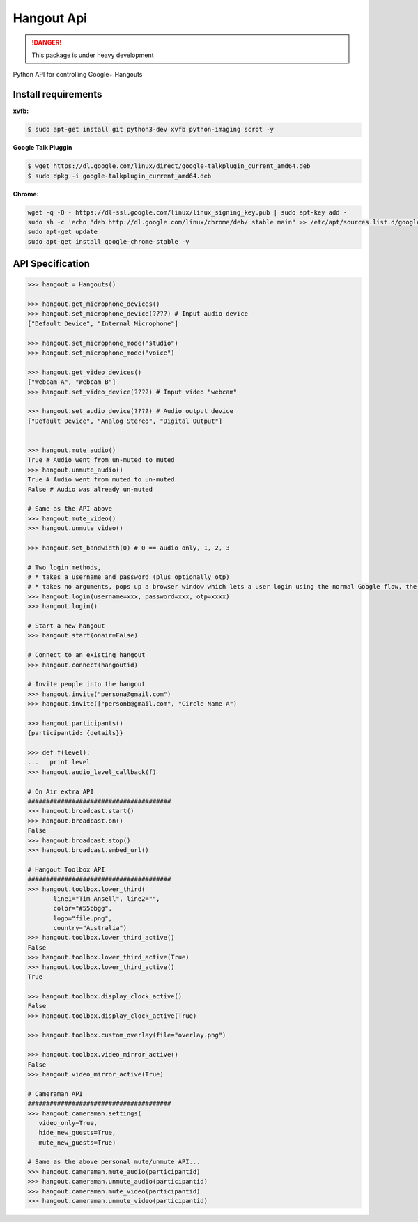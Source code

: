 Hangout Api
============

.. DANGER::
   This package is under heavy development


Python API for controlling Google+ Hangouts


********************
Install requirements
********************

**xvfb:**

.. code:: bash

    $ sudo apt-get install git python3-dev xvfb python-imaging scrot -y

**Google Talk Pluggin**

.. code:: bash

    $ wget https://dl.google.com/linux/direct/google-talkplugin_current_amd64.deb
    $ sudo dpkg -i google-talkplugin_current_amd64.deb

**Chrome:**

.. code:: bash

    wget -q -O - https://dl-ssl.google.com/linux/linux_signing_key.pub | sudo apt-key add -
    sudo sh -c 'echo "deb http://dl.google.com/linux/chrome/deb/ stable main" >> /etc/apt/sources.list.d/google.list'
    sudo apt-get update
    sudo apt-get install google-chrome-stable -y


*****************
API Specification
*****************

.. code:: python

    >>> hangout = Hangouts()

    >>> hangout.get_microphone_devices()
    >>> hangout.set_microphone_device(????) # Input audio device
    ["Default Device", "Internal Microphone"]

    >>> hangout.set_microphone_mode("studio")
    >>> hangout.set_microphone_mode("voice")

    >>> hangout.get_video_devices()
    ["Webcam A", "Webcam B"]
    >>> hangout.set_video_device(????) # Input video "webcam"

    >>> hangout.set_audio_device(????) # Audio output device
    ["Default Device", "Analog Stereo", "Digital Output"]


    >>> hangout.mute_audio()
    True # Audio went from un-muted to muted
    >>> hangout.unmute_audio()
    True # Audio went from muted to un-muted
    False # Audio was already un-muted

    # Same as the API above
    >>> hangout.mute_video()
    >>> hangout.unmute_video()

    >>> hangout.set_bandwidth(0) # 0 == audio only, 1, 2, 3

    # Two login methods,
    # * takes a username and password (plus optionally otp)
    # * takes no arguments, pops up a browser window which lets a user login using the normal Google flow, the system then saves the cookies needed.
    >>> hangout.login(username=xxx, password=xxx, otp=xxxx)
    >>> hangout.login()

    # Start a new hangout
    >>> hangout.start(onair=False)

    # Connect to an existing hangout
    >>> hangout.connect(hangoutid)

    # Invite people into the hangout
    >>> hangout.invite("persona@gmail.com")
    >>> hangout.invite(["personb@gmail.com", "Circle Name A")

    >>> hangout.participants()
    {participantid: {details}}

    >>> def f(level):
    ...   print level
    >>> hangout.audio_level_callback(f)

    # On Air extra API
    #######################################
    >>> hangout.broadcast.start()
    >>> hangout.broadcast.on()
    False
    >>> hangout.broadcast.stop()
    >>> hangout.broadcast.embed_url()

    # Hangout Toolbox API
    #######################################
    >>> hangout.toolbox.lower_third(
           line1="Tim Ansell", line2="",
           color="#55bbgg",
           logo="file.png",
           country="Australia")
    >>> hangout.toolbox.lower_third_active()
    False
    >>> hangout.toolbox.lower_third_active(True)
    >>> hangout.toolbox.lower_third_active()
    True

    >>> hangout.toolbox.display_clock_active()
    False
    >>> hangout.toolbox.display_clock_active(True)

    >>> hangout.toolbox.custom_overlay(file="overlay.png")

    >>> hangout.toolbox.video_mirror_active()
    False
    >>> hangout.video_mirror_active(True)

    # Cameraman API
    #######################################
    >>> hangout.cameraman.settings(
       video_only=True,
       hide_new_guests=True,
       mute_new_guests=True)

    # Same as the above personal mute/unmute API...
    >>> hangout.cameraman.mute_audio(participantid)
    >>> hangout.cameraman.unmute_audio(participantid)
    >>> hangout.cameraman.mute_video(participantid)
    >>> hangout.cameraman.unmute_video(participantid)
